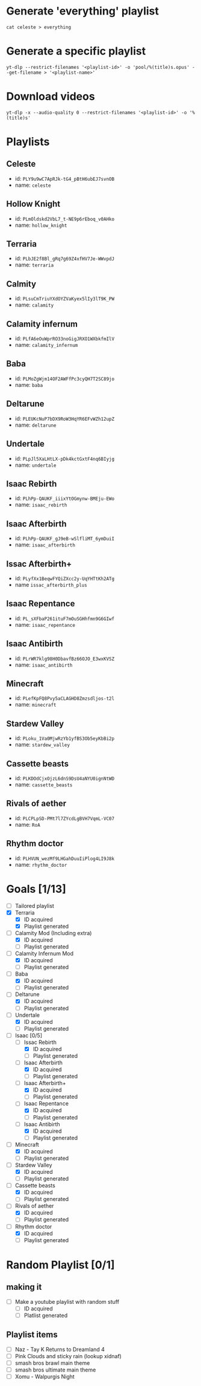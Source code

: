 * Generate 'everything' playlist
  #+begin_src shell
    cat celeste > everything
  #+end_src
* Generate a specific playlist
  #+begin_src shell
    yt-dlp --restrict-filenames '<playlist-id>' -o 'pool/%(title)s.opus' --get-filename > '<playlist-name>'
  #+end_src
* Download videos
  #+begin_src shell
    yt-dlp -x --audio-quality 0 --restrict-filenames '<playlist-id>' -o '%(title)s'
  #+end_src
* Playlists
** Celeste
   - id: =PLY9u9wC7ApRJk-tG4_pBtH6ubEJ7svnOB=
   - name: =celeste=
** Hollow Knight
   - id: =PLmOldskd2VbL7_t-NE9p6rEboq_v0AHko=
   - name: =hollow_knight=
** Terraria
   - id: =PLbJE2f8Bl_gRq7g69Z4xfHV7Je-WWvpdJ=
   - name: =terraria=
** Calmity
   - id: =PLsuCmTriuYXdOYZVaKyex5lIy3lT9K_PW=
   - name: =calamity=
** Calamity infernum
   - id: =PLfA6eOuWprRO33noGigJRXO1WXbkfmIlV=
   - name: =calamity_infernum=
** Baba
   - id: =PLMoZgWjm14OF2AWFfPc3cyQH7T2SC89jo=
   - name: =baba=
** Deltarune
   - id: =PLEUKcNuP7bDX9RoW3HqYR6EFvWZh12upZ=
   - name: =deltarune=
** Undertale
   - id: =PLpJl5XaLHtLX-pDk4kctGxtF4nq6BIyjg=
   - name: =undertale=
** Isaac Rebirth
   - id: =PLhPp-QAUKF_iiixYtOGmynw-BMEju-EWo=
   - name: =isaac_rebirth=
** Isaac Afterbirth
   - id: =PLhPp-QAUKF_gJ9eB-wSlfliMT_6ymDuiI=
   - name: =isaac_afterbirth=
** Issac Afterbirth+
   - id: =PLyfXx1BeqwFYQiZXcc2y-UqYHTtKh2ATg=
   - name =issac_afterbirth_plus=
** Isaac Repentance
   - id: =PL_sXFbaP261ituF7mOuSGHhfmn9G6GIwf=
   - name: =isaac_repentance=
** Isaac Antibirth 
   - id: =PLrWR7klg98H0DbavfBz66OJO_E3wxKVSZ=
   - name: =isaac_antibirth=
** Minecraft
   - id: =PLefKpFQ8Pvy5aCLAGHD8Zmzsdljos-t2l=
   - name: =minecraft=
** Stardew Valley
   - id: =PLoku_1Va0MjwRzYb1yfBS3Ob5eyKbBi2p=
   - name: =stardew_valley=
** Cassette beasts
   - id: =PLKDOdCjxOjzL6dnS9DsU4aNYU0ignNtWD=
   - name: =cassette_beasts=
** Rivals of aether
   - id: =PLCPLpSD-PMt7l7ZYcdLgBVH7VqmL-VC07=
   - name: =RoA=
** Rhythm doctor
   - id: =PLHVUN_wezMf9LHGahDuuIiPlog4LI9J8k=
   - name: =rhythm_doctor=
* Goals [1/13]
  - [ ] Tailored playlist
  - [X] Terraria
    - [X] ID acquired
    - [X] Playlist generated
  - [-] Calamity Mod (Including extra)
    - [X] ID acquired
    - [ ] Playlist generated
  - [-] Calamity Infernum Mod
    - [X] ID acquired
    - [ ] Playlist generated
  - [-] Baba
    - [X] ID acquired
    - [ ] Playlist generated
  - [-] Deltarune
    - [X] ID acquired
    - [ ] Playlist generated
  - [-] Undertale
    - [X] ID acquired
    - [ ] Playlist generated
  - [-] Isaac [0/5]
    - [-] Issac Rebirth
      - [X] ID acquired
      - [ ] Playlist generated
    - [-] Isaac Afterbirth
      - [X] ID acquired
      - [ ] Playlist generated
    - [-] Isaac Afterbirth+
      - [X] ID acquired
      - [ ] Playlist generated
    - [-] Isaac Repentance
      - [X] ID acquired
      - [ ] Playlist generated
    - [-] Isaac Antibirth
      - [X] ID acquired
      - [ ] Playlist generated
  - [-] Minecraft
    - [X] ID acquired
    - [ ] Playlist generated
  - [-] Stardew Valley
    - [X] ID acquired
    - [ ] Playlist generated
  - [-] Cassette beasts
    - [X] ID acquired
    - [ ] Playlist generated
  - [-] Rivals of aether
    - [X] ID acquired
    - [ ] Playlist generated
  - [-] Rhythm doctor
    - [X] ID acquired
    - [ ] Playlist generated
* Random Playlist [0/1]
** making it
  - [ ] Make a youtube playlist with random stuff
    - [ ] ID acquired
    - [ ] Platlist generated
** Playlist items
  - [ ] Naz - Tay K Returns to Dreamland 4
  - [ ] Pink Clouds and sticky rain (lookup xidnaf)
  - [ ] smash bros brawl main theme
  - [ ] smash bros ultimate main theme
  - [ ] Xomu - Walpurgis Night
